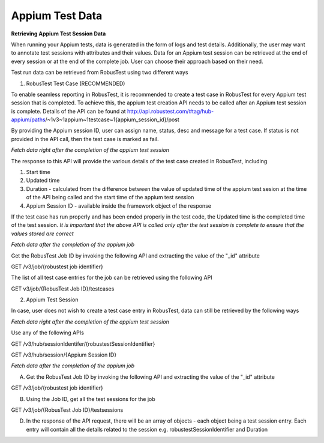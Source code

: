 .. _hub-appium_master:

Appium Test Data
================

**Retrieving Appium Test Session Data**

When running your Appium tests, data is generated in the form of logs and test details. Additionally, the user may want to annotate test sessions with attributes and their values. Data for an Appium test session can be retrieved at the end of every session or at the end of the complete job. User can choose their approach based on their need.

Test run data can be retrieved from RobusTest using two different ways

1. RobusTest Test Case (RECOMMENDED)

To enable seamless reporting in RobusTest, it is recommended to create a test case in RobusTest for every Appium test session that is completed. To achieve this, the appium test creation API needs to be called after an Appium test session is complete. Details of the API can be found at http://api.robustest.com/#tag/hub-appium/paths/~1v3~1appium~1testcase~1{appium_session_id}/post

By providing the Appium session ID, user can assign name, status, desc and  message for a test case. If status is not provided in the API call, then the test case is marked as fail. 

*Fetch data right after the completion of the appium test session*

The response to this API will provide the various details of the test case created in RobusTest, including

1. Start time

2. Updated time

3. Duration - calculated from the difference between the value of updated time of the appium test sesion at the time of the API being called and the start time of the appium test session

4. Appium Session ID - available inside the framework object of the response

If the test case has run properly and has been ended properly in the test code, the Updated time is the completed time of the test session. *It is important that the above API is called only after the test session is complete to ensure that the values stored are correct*

*Fetch data after the completion of the appium job*

Get the RobusTest Job ID by invoking the following API and extracting the value of the "_id" attribute

GET /v3/job/{robustest job identifier}

The list of all test case entries for the job can be retrieved using the following API

GET v3/job/{RobusTest Job ID}/testcases

2. Appium Test Session

In case, user does not wish to create a test case entry in RobusTest, data can still be retrieved by the following ways

*Fetch data right after the completion of the appium test session*

Use any of the following APIs

GET /v3/hub/sessionIdentifer/{robustestSessionIdentifier}

GET /v3/hub/session/{Appium Session ID}

*Fetch data after the completion of the appium job*

A. Get the RobusTest Job ID by invoking the following API and extracting the value of the "_id" attribute

GET /v3/job/{robustest job identifier}

B. Using the Job ID, get all the test sessions for the job

GET /v3/job/{RobusTest Job ID}/testsessions

D. In the response of the API request, there will be an array of objects - each object being a test session entry. Each entry will contain all the details related to the session e.g. robustestSessionIdentifier and Duration